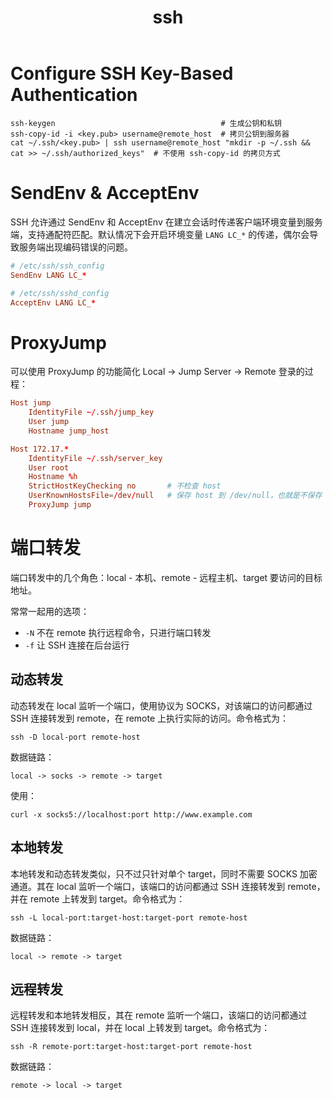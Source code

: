 :PROPERTIES:
:ID:       91EBB4FD-23BC-4B54-98A7-CA495A5DDA2E
:END:
#+TITLE: ssh

* 目录                                                    :TOC_4_gh:noexport:
- [[#configure-ssh-key-based-authentication][Configure SSH Key-Based Authentication]]
- [[#sendenv--acceptenv][SendEnv & AcceptEnv]]
- [[#proxyjump][ProxyJump]]
- [[#端口转发][端口转发]]
  - [[#动态转发][动态转发]]
  - [[#本地转发][本地转发]]
  - [[#远程转发][远程转发]]

* Configure SSH Key-Based Authentication
  #+begin_example
    ssh-keygen                                     # 生成公钥和私钥
    ssh-copy-id -i <key.pub> username@remote_host  # 拷贝公钥到服务器
    cat ~/.ssh/<key.pub> | ssh username@remote_host "mkdir -p ~/.ssh && cat >> ~/.ssh/authorized_keys"  # 不使用 ssh-copy-id 的拷贝方式
  #+end_example

* SendEnv & AcceptEnv
  SSH 允许通过 SendEnv 和 AcceptEnv 在建立会话时传递客户端环境变量到服务端，支持通配符匹配。默认情况下会开启环境变量 =LANG LC_*= 的传递，偶尔会导致服务端出现编码错误的问题。

  #+begin_src conf
    # /etc/ssh/ssh_config
    SendEnv LANG LC_*
    
    # /etc/ssh/sshd_config
    AcceptEnv LANG LC_*
  #+end_src

* ProxyJump
  可以使用 ProxyJump 的功能简化 Local -> Jump Server -> Remote 登录的过程：
  #+begin_src conf
    Host jump
        IdentityFile ~/.ssh/jump_key
        User jump
        Hostname jump_host
    
    Host 172.17.*
        IdentityFile ~/.ssh/server_key
        User root
        Hostname %h
        StrictHostKeyChecking no       # 不检查 host
        UserKnownHostsFile=/dev/null   # 保存 host 到 /dev/null，也就是不保存
        ProxyJump jump
  #+end_src

* 端口转发
  端口转发中的几个角色：local - 本机、remote - 远程主机、target 要访问的目标地址。

  常常一起用的选项：
  + =-N= 不在 remote 执行远程命令，只进行端口转发
  + =-f= 让 SSH 连接在后台运行

** 动态转发
   动态转发在 local 监听一个端口，使用协议为 SOCKS，对该端口的访问都通过 SSH 连接转发到 remote，在 remote 上执行实际的访问。命令格式为：
   #+begin_example
     ssh -D local-port remote-host
   #+end_example

   数据链路：
   #+begin_example
     local -> socks -> remote -> target
   #+end_example
   
   使用：
   #+begin_example
     curl -x socks5://localhost:port http://www.example.com
   #+end_example

** 本地转发
   本地转发和动态转发类似，只不过只针对单个 target，同时不需要 SOCKS 加密通道。其在 local 监听一个端口，该端口的访问都通过 SSH 连接转发到 remote，并在 remote 上转发到 target。命令格式为：
   #+begin_example
     ssh -L local-port:target-host:target-port remote-host
   #+end_example
   
   数据链路：
   #+begin_example
     local -> remote -> target
   #+end_example

** 远程转发
   远程转发和本地转发相反，其在 remote 监听一个端口，该端口的访问都通过 SSH 连接转发到 local，并在 local 上转发到 target。命令格式为：
   #+begin_example
     ssh -R remote-port:target-host:target-port remote-host
   #+end_example

   数据链路：
   #+begin_example
     remote -> local -> target
   #+end_example

